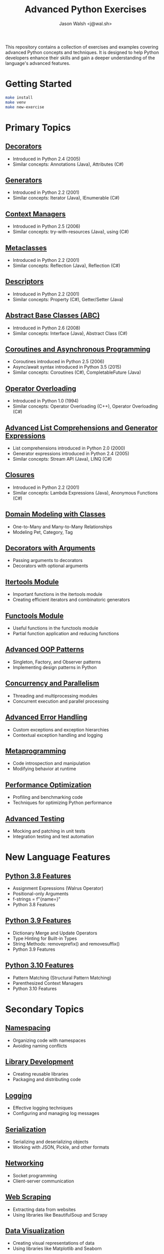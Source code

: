 #+TITLE: Advanced Python Exercises
#+AUTHOR: Jason Walsh <j@wal.sh>

This repository contains a collection of exercises and examples covering advanced Python concepts and techniques. It is designed to help Python developers enhance their skills and gain a deeper understanding of the language's advanced features.

* Getting Started

#+begin_src sh
make install 
make venv
make new-exercise
#+end_src

* Primary Topics
** [[file:decorators.py][Decorators]]
   - Introduced in Python 2.4 (2005)
   - Similar concepts: Annotations (Java), Attributes (C#)

** [[file:generators.py][Generators]]
   - Introduced in Python 2.2 (2001)
   - Similar concepts: Iterator (Java), IEnumerable (C#)

** [[file:context_managers.py][Context Managers]]
   - Introduced in Python 2.5 (2006)
   - Similar concepts: try-with-resources (Java), using (C#)

** [[file:metaclasses.py][Metaclasses]]
   - Introduced in Python 2.2 (2001)
   - Similar concepts: Reflection (Java), Reflection (C#)

** [[file:descriptors.py][Descriptors]]
   - Introduced in Python 2.2 (2001)
   - Similar concepts: Property (C#), Getter/Setter (Java)

** [[file:abstract_base_classes.py][Abstract Base Classes (ABC)]]
   - Introduced in Python 2.6 (2008)
   - Similar concepts: Interface (Java), Abstract Class (C#)

** [[file:coroutines_async.py][Coroutines and Asynchronous Programming]]
   - Coroutines introduced in Python 2.5 (2006)
   - Async/await syntax introduced in Python 3.5 (2015)
   - Similar concepts: Coroutines (C#), CompletableFuture (Java)

** [[file:operator_overloading.py][Operator Overloading]]
   - Introduced in Python 1.0 (1994)
   - Similar concepts: Operator Overloading (C++), Operator Overloading (C#)

** [[file:advanced_comprehensions.py][Advanced List Comprehensions and Generator Expressions]]
   - List comprehensions introduced in Python 2.0 (2000)
   - Generator expressions introduced in Python 2.4 (2005)
   - Similar concepts: Stream API (Java), LINQ (C#)

** [[file:closures.py][Closures]]
   - Introduced in Python 2.2 (2001)
   - Similar concepts: Lambda Expressions (Java), Anonymous Functions (C#)

** [[file:domain_modeling.py][Domain Modeling with Classes]]
   - One-to-Many and Many-to-Many Relationships
   - Modeling Pet, Category, Tag

** [[file:decorators_with_arguments.py][Decorators with Arguments]]
   - Passing arguments to decorators
   - Decorators with optional arguments

** [[file:itertools_module.py][Itertools Module]]
   - Important functions in the itertools module
   - Creating efficient iterators and combinatoric generators

** [[file:functools_module.py][Functools Module]]
   - Useful functions in the functools module
   - Partial function application and reducing functions

** [[file:advanced_oop_patterns.py][Advanced OOP Patterns]]
   - Singleton, Factory, and Observer patterns
   - Implementing design patterns in Python

** [[file:concurrency_and_parallelism.py][Concurrency and Parallelism]]
   - Threading and multiprocessing modules
   - Concurrent execution and parallel processing

** [[file:advanced_error_handling.py][Advanced Error Handling]]
   - Custom exceptions and exception hierarchies
   - Contextual exception handling and logging

** [[file:metaprogramming.py][Metaprogramming]]
   - Code introspection and manipulation
   - Modifying behavior at runtime

** [[file:performance_optimization.py][Performance Optimization]]
   - Profiling and benchmarking code
   - Techniques for optimizing Python performance

** [[file:advanced_testing.py][Advanced Testing]]
   - Mocking and patching in unit tests
   - Integration testing and test automation

* New Language Features

** [[file:python_3_8_features.py][Python 3.8 Features]]
   - Assignment Expressions (Walrus Operator)
   - Positional-only Arguments
   - f-strings = f"{name=}"
   - Python 3.8 Features

** [[file:python_3_9_features.py][Python 3.9 Features]]
   - Dictionary Merge and Update Operators
   - Type Hinting for Built-in Types
   - String Methods: removeprefix() and removesuffix()
   - Python 3.9 Features

** [[file:python_3_10_features.py][Python 3.10 Features]]
   - Pattern Matching (Structural Pattern Matching)
   - Parenthesized Context Managers
   - Python 3.10 Features

* Secondary Topics

** [[file:namespacing.py][Namespacing]]
   - Organizing code with namespaces
   - Avoiding naming conflicts

** [[file:library_development.py][Library Development]]
   - Creating reusable libraries
   - Packaging and distributing code

** [[file:logging.py][Logging]]
   - Effective logging techniques
   - Configuring and managing log messages

** [[file:serialization.py][Serialization]]
   - Serializing and deserializing objects
   - Working with JSON, Pickle, and other formats

** [[file:networking.py][Networking]]
   - Socket programming
   - Client-server communication

** [[file:web_scraping.py][Web Scraping]]
   - Extracting data from websites
   - Using libraries like BeautifulSoup and Scrapy

** [[file:data_visualization.py][Data Visualization]]
   - Creating visual representations of data
   - Using libraries like Matplotlib and Seaborn

** [[file:gui_development.py][GUI Development]]
   - Building graphical user interfaces
   - Using frameworks like Tkinter and PyQt

** [[file:database_integration.py][Database Integration]]
   - Interacting with databases
   - Using libraries like SQLAlchemy and Psycopg2

** [[file:api_development.py][API Development]]
   - Designing and building APIs
   - Using frameworks like Flask and FastAPI

* Foundational Topics

** [[file:variables_and_data_types.py][Variables and Data Types]]
   - Declaring variables
   - Primitive data types (int, float, bool, str)
   - Type conversion

** [[file:control_flow.py][Control Flow]]
   - if-else statements
   - for and while loops
   - break, continue, and pass statements

** [[file:functions.py][Functions]]
   - Defining and calling functions
   - Parameters and arguments
   - Return values

** [[file:lists_and_tuples.py][Lists and Tuples]]
   - Creating and manipulating lists
   - Accessing elements
   - List methods and functions
   - Tuples and immutability

** [[file:dictionaries_and_sets.py][Dictionaries and Sets]]
   - Creating and working with dictionaries
   - Accessing and modifying key-value pairs
   - Sets and set operations

** [[file:strings.py][Strings]]
   - String manipulation
   - Formatting strings
   - Common string methods

** [[file:file_handling.py][File Handling]]
   - Reading from and writing to files
   - File modes and permissions
   - Context managers for file handling

** [[file:modules_and_packages.py][Modules and Packages]]
   - Importing modules
   - Creating and using packages
   - Namespace and scope

** [[file:exception_handling.py][Exception Handling]]
   - Handling exceptions with try-except
   - Raising exceptions
   - Custom exception classes

** [[file:object_oriented_programming.py][Object-Oriented Programming (OOP)]]
   - Classes and objects
   - Inheritance and polymorphism
   - Encapsulation and data hiding

* Instructions

For each topic, complete the exercise in the corresponding Python file.
The exercises are designed to help you practice and understand the
advanced Python language features.

* Resources

** Official Documentation
   - [[https://docs.python.org/][Python Documentation]]
   - [[https://docs.python.org/3/tutorial/index.html][Python Tutorial]]
   - [[https://docs.python.org/3/library/index.html][Python Standard Library]]
   - [[https://docs.python.org/3/reference/index.html][Python Language Reference]]

** Books
   - [[https://realpython.com/products/fluent-python/][Fluent Python]] by Luciano Ramalho
   - [[https://realpython.com/products/python-workout/][Python Workout]] by Reuven M. Lerner
   - [[https://realpython.com/products/practices-of-the-python-pro/][Practices of the Python Pro]] by Dane Hillard
   - [[https://www.oreilly.com/library/view/effective-python-90/9780134854717/][Effective Python: 90 Specific Ways to Write Better Python]] by Brett Slatkin
   - [[https://www.oreilly.com/library/view/python-cookbook-3rd/9781449357337/][Python Cookbook]] by David Beazley and Brian K. Jones
   - [[https://www.oreilly.com/library/view/python-tricks-a/9781775093305/][Python Tricks: A Buffet of Awesome Python Features]] by Dan Bader

** Online Tutorials and Courses
   - [[https://realpython.com/][Real Python]]
   - [[https://www.learnpython.org/][Learn Python]]
   - [[https://www.codecademy.com/learn/learn-python][Codecademy: Learn Python]]
   - [[https://www.coursera.org/specializations/python][Coursera: Python for Everybody Specialization]]
   - [[https://www.edx.org/course/introduction-to-python-absolute-beginner][edX: Introduction to Python - Absolute Beginner]]
   - [[https://www.udemy.com/course/complete-python-bootcamp/][Udemy: Complete Python Bootcamp]]
   - [[https://wizardforcel.gitbooks.io/sicp-in-python/content/][SICP in Python]]

** Blogs and Articles
   - [[https://realpython.com/tutorials/advanced/][Real Python: Advanced Tutorials]]
   - [[https://www.pythonforbeginners.com/][Python for Beginners]]
   - [[https://www.fullstackpython.com/][Full Stack Python]]
   - [[https://www.geeksforgeeks.org/python-programming-language/][GeeksforGeeks: Python Programming Language]]
   - [[https://www.programiz.com/python-programming][Programiz: Python Programming]]

** Communities and Forums
   - [[https://stackoverflow.com/questions/tagged/python][Stack Overflow: Python Questions]]
   - [[https://www.reddit.com/r/Python/][Reddit: Python Subreddit]]
   - [[https://www.reddit.com/r/learnpython/][Reddit: Learn Python Subreddit]]
   - [[https://python-forum.io/][Python Forum]]
   - [[https://www.python.org/community/][Python.org Community]]

** Podcasts
   - [[https://realpython.com/podcasts/rpp/][Real Python Podcast]]
   - [[https://talkpython.fm/][Talk Python To Me]]
   - [[https://pythonbytes.fm/][Python Bytes]]
   - [[https://www.pythonpodcast.com/][Podcast.__init__]]

** YouTube Channels
   - [[https://www.youtube.com/channel/UCCezIgC97PvUuR4_gbFUs5g][Corey Schafer]]
   - [[https://www.youtube.com/channel/UC-QDfvrRIDB6F0bIO4I4HkQ][Real Python]]
   - [[https://www.youtube.com/channel/UCWv7vMbMWH4-V0ZXdmDpPBA][Programming with Mosh]]
   - [[https://www.youtube.com/channel/UCfv8cds8AfIM3UZtAWOz6Gg][Sentdex]]
   - [[https://www.youtube.com/channel/UCu8xYGLic-dmiKlsLVdyQXg][Tech With Tim]]

- Python Documentation: https://docs.python.org/
- Real Python: https://realpython.com/
